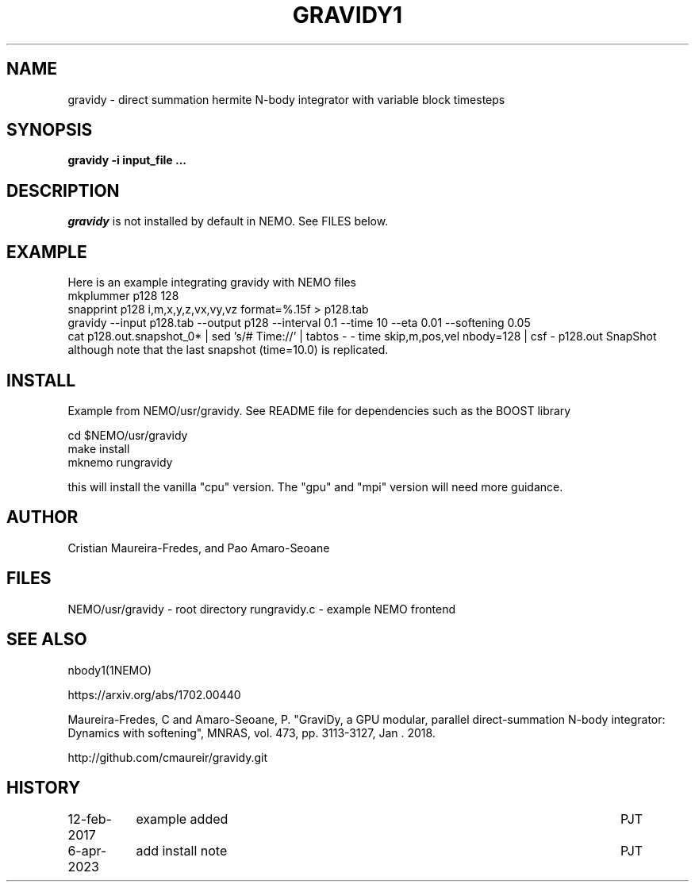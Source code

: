 .TH GRAVIDY1 1NEMO "12 February 2019"

.SH "NAME"
gravidy - direct summation hermite N-body integrator with variable block timesteps

.SH "SYNOPSIS"
\fBgravidy -i input_file ...\fP

.SH "DESCRIPTION"
\fIgravidy\fP is not installed by default in NEMO. See FILES below.

.SH "EXAMPLE"
Here is an example integrating gravidy with NEMO files
.nf
  mkplummer p128 128
  snapprint p128 i,m,x,y,z,vx,vy,vz format=%.15f > p128.tab
  gravidy --input p128.tab --output p128 --interval 0.1 --time 10 --eta 0.01 --softening 0.05
  cat p128.out.snapshot_0* | sed 's/# Time://' | tabtos - - time skip,m,pos,vel nbody=128 | csf - p128.out SnapShot
.fi
although note that the last snapshot (time=10.0) is replicated.

.SH "INSTALL"
Example from NEMO/usr/gravidy. See README file for dependencies such as the BOOST library
.nf

   cd $NEMO/usr/gravidy
   make install
   mknemo rungravidy
   
.fi
this will install the vanilla "cpu" version.   The "gpu" and "mpi" version will need more guidance.

.SH "AUTHOR"
Cristian Maureira-Fredes, and Pao Amaro-Seoane

.SH "FILES"
NEMO/usr/gravidy - root directory
rungravidy.c - example NEMO frontend

.SH "SEE ALSO"
nbody1(1NEMO)
.PP
https://arxiv.org/abs/1702.00440
.PP
Maureira-Fredes, C and Amaro-Seoane, P. "GraviDy, a GPU modular, parallel direct-summation N-body integrator: Dynamics with softening", MNRAS, vol. 473, pp. 3113-3127, Jan . 2018.
.PP
http://github.com/cmaureir/gravidy.git

.SH "HISTORY"
.nf
.ta +1.5i +5.5i
12-feb-2017	example added	PJT
6-apr-2023	add install note	PJT
.fi
